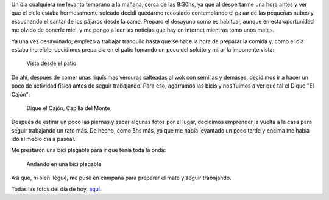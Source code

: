 .. title: Un día cualquiera
.. slug: un-dia-cualquiera
.. date: 2014-06-11 21:12:46 UTC-03:00
.. tags: viajes, argentina en python, cordoba, capilla del monte 
.. link: 
.. description: 
.. type: text

Un día cualquiera me levanto temprano a la mañana, cerca de las
9:30hs, ya que al despertarme una hora antes y ver que el cielo estaba
hermosamente soleado decidí quedarme recostado contemplando el pasar
de las pequeñas nubes y escuchando el cantar de los pájaros desde la
cama. Preparo el desayuno como es habitual, aunque en esta oportunidad
me olvido de ponerle miel, y me pongo a leer las noticias que hay en
internet mientras tomo unos mates.

Ya una vez desayunado, empiezo a trabajar tranquilo hasta que se hace
la hora de preparar la comida y, como el día estaba increíble,
decidimos preparala en el patio tomando un poco del solcito y mirar la
imponente vista:

.. figure:: DSC_6575_01.thumbnail.jpg
   :target: DSC_6575_01.jpg

   Vista desde el patio

.. TEASER_END: Seguir leyendo...

De ahí, después de comer unas riquísimas verduras salteadas al wok con
semillas y demáses, decidimos ir a hacer un poco de actividad física
antes de seguir trabajando. Para eso, agarramos las bicis y nos fuimos
a ver qué tal el Dique "El Cajón":

.. figure:: DSC_6593_01.thumbnail.jpg
   :target: DSC_6593_01.jpg

   Dique el Cajón, Capilla del Monte

Después de estirar un poco las piernas y sacar algunas fotos por el
lugar, decidimos emprender la vuelta a la casa para seguir trabajando
un rato más. De hecho, como 5hs más, ya que me había levantado un poco
tarde y encima me había ido al medio día a pasear.

Me prestaron una bici plegable para ir que tenía toda la onda:

.. figure:: me-riding-a-foldable-bike.resize.thumbnail.jpg
   :target: me-riding-a-foldable-bike.resize.jpg

   Andando en una bici plegable

Así que, ni bien llegué, me puse en campaña para preparar el mate y
seguir trabajando.

Todas las fotos del día de hoy, aquí_.

.. _aquí: https://www.flickr.com/photos/20667659@N03/sets/72157645133092015/
